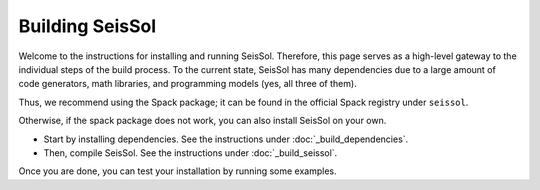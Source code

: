 ..
  SPDX-FileCopyrightText: 2024 SeisSol Group

  SPDX-License-Identifier: BSD-3-Clause

Building SeisSol
================

Welcome to the instructions for installing and running SeisSol. Therefore, this page serves as a high-level gateway to the individual steps of the build process.
To the current state, SeisSol has many dependencies due to a large amount of code generators, math libraries, and programming models (yes, all three of them).

Thus, we recommend using the Spack package; it can be found in the official Spack registry under ``seissol``.

Otherwise, if the spack package does not work, you can also install SeisSol on your own.

* Start by installing dependencies. See the instructions under :doc:`_build_dependencies`.

* Then, compile SeisSol. See the instructions under :doc:`_build_seissol`.

Once you are done, you can test your installation by running some examples.
